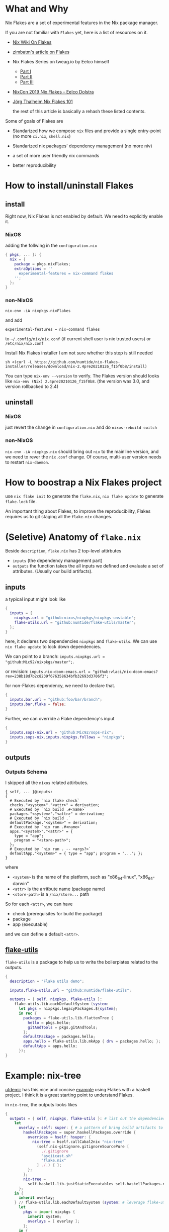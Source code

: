 * What and Why
Nix Flakes are a set of experimental features in the Nix package manager.

If you are not familiar with ~Flakes~ yet, here is a list of resources on it.

- [[https://nixos.wiki/wiki/Flakes][Nix Wiki On Flakes]]
- [[https://zimbatm.com/NixFlakes][zimbatm's article on Flakes]]
- Nix Flakes Series on tweag.io by Eelco himself
  + [[https://www.tweag.io/blog/2020-05-25-flakes/][Part I]]
  + [[https://www.tweag.io/blog/2020-06-25-eval-cache/][Part II]]
  + [[https://www.tweag.io/blog/2020-07-31-nixos-flakes/][Part III]]
- [[https://www.youtube.com/watch?v=UeBX7Ide5a0][NixCon 2019 Nix Flakes - Eelco Dolstra]]
- [[https://www.youtube.com/watch?v=QXUlhnhuRX4&list=PLgknCdxP89RcGPTjngfNR9WmBgvD_xW0l][Jörg Thalheim Nix Flakes 101]]

  the rest of this article is basically a rehash these listed contents.

Some of goals of Flakes are
- Standarized how we compose ~nix~ files and provide a single entry-point
  (no more ~ci.nix~, ~shell.nix~)

- Standarized nix packages' dependency management
  (no more niv)
- a set of more user friendly nix commands
- better reproducibility

* How to install/uninstall Flakes
** install
Right now, Nix Flakes is not enabled by default. We
need to explicitly enable it.
*** NixOS
adding the follwing in the ~configuration.nix~

#+begin_src nix
{ pkgs, ... }: {
  nix = {
    package = pkgs.nixFlakes;
    extraOptions = ''
      experimental-features = nix-command flakes
    '';
  };
}
#+end_src
*** non-NixOS
#+begin_src shell
nix-env -iA nixpkgs.nixFlakes
#+end_src
and add

#+begin_src shell
experimental-features = nix-command flakes
#+end_src

to ~~/.config/nix/nix.conf~ (if current shell user is nix trusted users) or ~/etc/nix/nix.conf~

Install Nix Flakes installer
I am not sure whether this step is still needed
#+begin_src shell
sh <(curl -L https://github.com/numtide/nix-flakes-installer/releases/download/nix-2.4pre20210126_f15f0b8/install)
#+end_src

You can type ~nix-env --version~ to verify.
The Flakes version should looks like ~nix-env (Nix) 2.4pre20210126_f15f0b8~. (the version was 3.0, and version rollbacked to 2.4)

** uninstall
*** NixOS
just revert the change in ~configuration.nix~ and do ~nixos-rebuild switch~
*** non-NixOS
~nix-env -iA nixpkgs.nix~ should bring out ~nix~ to the mainline version, and we need to rever the ~nix.conf~ change.
Of course, multi-user version needs to restart ~nix-daemon~.

* How to boostrap a Nix Flakes project
use ~nix flake init~ to generate the ~flake.nix~,
~nix flake update~ to generate ~flake.lock~ file.

An important thing about Flakes, to improve the reproducibility, Flakes requires us to git staging all the ~flake.nix~ changes.
* (Seletive) Anatomy of ~flake.nix~
Beside ~description~, ~flake.nix~ has 2 top-level attirbutes

- ~inputs~ (the dependency management part)
- ~outputs~ the function takes the all inputs we defined and evaluate a set of attributes. (Usually our build artifacts).

** inputs
a typical input might look like
#+begin_src nix
{
  inputs = {
    nixpkgs.url = "github:nixos/nixpkgs/nixpkgs-unstable";
    flake-utils.url = "github:numtide/flake-utils/master";
  };
}
#+end_src
here, it declares two dependencies ~nixpkgs~ and ~flake-utils~. We can use ~nix flake update~ to lock down dependencies.

We can point to a branch: ~inputs.nixpkgs.url = "github:Mic92/nixpkgs/master";~.

or revision: ~inputs.nix-doom-emacs.url = "github:vlaci/nix-doom-emacs?rev=238b18d7b2c8239f676358634bfb32693d3706f3";~

for non-Flakes dependency, we need to declare that.
#+begin_src nix
{
  inputs.bar.url = "github:foo/bar/branch";
  inputs.bar.flake = false;
}
#+end_src
Further, we can override a Flake dependency's input
#+begin_src nix
{
  inputs.sops-nix.url = "github:Mic92/sops-nix";
  inputs.sops-nix.inputs.nixpkgs.follows = "nixpkgs";
}
#+end_src
** outputs
*** Outputs Schema
I skipped all the ~nixos~ related attirbutes.

#+begin_src
{ self, ... }@inputs:
{
  # Executed by `nix flake check`
  checks."<system>"."<attr>" = derivation;
  # Executed by `nix build .#<name>`
  packages."<system>"."<attr>" = derivation;
  # Executed by `nix build .`
  defaultPackage."<system>" = derivation;
  # Executed by `nix run .#<name>`
  apps."<system>"."<attr>" = {
    type = "app";
    program = "<store-path>";
  };
  # Executed by `nix run . -- <args?>`
  defaultApp."<system>" = { type = "app"; program = "..."; };
}
#+end_src
where
- ~<system>~ is the name of the platform, such as "x86_64-linux", "x86_64-darwin"
- ~<attr>~ is the arritbute name (package name)
- ~<store-path>~ is a ~/nix/store...~ path

So for each ~<attr>~, we can have

  - check (prerequisites for build the package)
  - package
  - app (executable)

and we can define a default ~<attr>~.
**  [[https://github.com/numtide/flake-utils][flake-utils]]
~flake-utils~ is a package to help us to write the boilerplates related to the outputs.

#+begin_src nix
{
  description = "Flake utils demo";

  inputs.flake-utils.url = "github:numtide/flake-utils";

  outputs = { self, nixpkgs, flake-utils }:
    flake-utils.lib.eachDefaultSystem (system:
      let pkgs = nixpkgs.legacyPackages.${system};
      in rec {
        packages = flake-utils.lib.flattenTree {
          hello = pkgs.hello;
          gitAndTools = pkgs.gitAndTools;
        };
        defaultPackage = packages.hello;
        apps.hello = flake-utils.lib.mkApp { drv = packages.hello; };
        defaultApp = apps.hello;
      });
}
#+end_src
* Example: nix-tree
[[https://github.com/utdemir][utdemir]] has this nice and concise [[https://github.com/utdemir/nix-tree/blob/main/flake.nix][example]] using Flakes with a haskell project. I think it is a great starting point to understand Flakes.

in ~nix-tree~, the outputs looks likes
#+begin_src nix
 {
   outputs = { self, nixpkgs, flake-utils }: # list out the dependencies
     let
       overlay = self: super: { # a pattern of bring build artifacts to pkgs
         haskellPackages = super.haskellPackages.override {
           overrides = hself: hsuper: {
             nix-tree = hself.callCabal2nix "nix-tree"
               (self.nix-gitignore.gitignoreSourcePure [
                 ./.gitignore
                 "asciicast.sh"
                 "flake.nix"
               ] ./.) { };
           };
         };
         nix-tree =
           self.haskell.lib.justStaticExecutables self.haskellPackages.nix-tree;
       };
     in {
       inherit overlay;
     } // flake-utils.lib.eachDefaultSystem (system: # leverage flake-utils
       let
         pkgs = import nixpkgs {
           inherit system;
           overlays = [ overlay ];
         };
       in {
         defaultPackage = pkgs.nix-tree;
         devShell = pkgs.haskellPackages.shellFor { # development environment
           packages = p: [ p."nix-tree" ];
           buildInputs = with pkgs.haskellPackages; [
             cabal-install
             ghcid
             ormolu
             hlint
             pkgs.nixpkgs-fmt
           ];
           withHoogle = false;
         };
       });
 }
#+end_src

Let's break down the function a little bit

